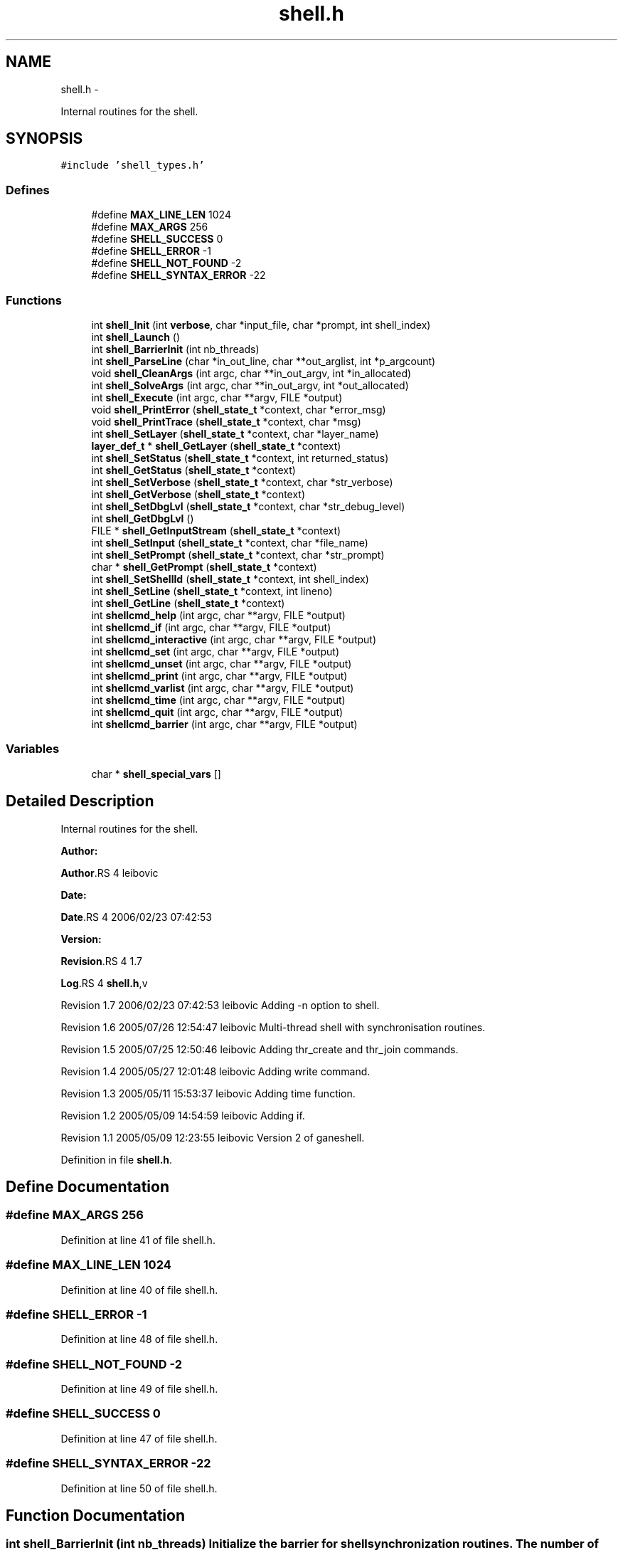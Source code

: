 .TH "shell.h" 3 "15 Sep 2010" "Version 0.1" "ganeshell" \" -*- nroff -*-
.ad l
.nh
.SH NAME
shell.h \- 
.PP
Internal routines for the shell.  

.SH SYNOPSIS
.br
.PP
\fC#include 'shell_types.h'\fP
.br

.SS "Defines"

.in +1c
.ti -1c
.RI "#define \fBMAX_LINE_LEN\fP   1024"
.br
.ti -1c
.RI "#define \fBMAX_ARGS\fP   256"
.br
.ti -1c
.RI "#define \fBSHELL_SUCCESS\fP   0"
.br
.ti -1c
.RI "#define \fBSHELL_ERROR\fP   -1"
.br
.ti -1c
.RI "#define \fBSHELL_NOT_FOUND\fP   -2"
.br
.ti -1c
.RI "#define \fBSHELL_SYNTAX_ERROR\fP   -22"
.br
.in -1c
.SS "Functions"

.in +1c
.ti -1c
.RI "int \fBshell_Init\fP (int \fBverbose\fP, char *input_file, char *prompt, int shell_index)"
.br
.ti -1c
.RI "int \fBshell_Launch\fP ()"
.br
.ti -1c
.RI "int \fBshell_BarrierInit\fP (int nb_threads)"
.br
.ti -1c
.RI "int \fBshell_ParseLine\fP (char *in_out_line, char **out_arglist, int *p_argcount)"
.br
.ti -1c
.RI "void \fBshell_CleanArgs\fP (int argc, char **in_out_argv, int *in_allocated)"
.br
.ti -1c
.RI "int \fBshell_SolveArgs\fP (int argc, char **in_out_argv, int *out_allocated)"
.br
.ti -1c
.RI "int \fBshell_Execute\fP (int argc, char **argv, FILE *output)"
.br
.ti -1c
.RI "void \fBshell_PrintError\fP (\fBshell_state_t\fP *context, char *error_msg)"
.br
.ti -1c
.RI "void \fBshell_PrintTrace\fP (\fBshell_state_t\fP *context, char *msg)"
.br
.ti -1c
.RI "int \fBshell_SetLayer\fP (\fBshell_state_t\fP *context, char *layer_name)"
.br
.ti -1c
.RI "\fBlayer_def_t\fP * \fBshell_GetLayer\fP (\fBshell_state_t\fP *context)"
.br
.ti -1c
.RI "int \fBshell_SetStatus\fP (\fBshell_state_t\fP *context, int returned_status)"
.br
.ti -1c
.RI "int \fBshell_GetStatus\fP (\fBshell_state_t\fP *context)"
.br
.ti -1c
.RI "int \fBshell_SetVerbose\fP (\fBshell_state_t\fP *context, char *str_verbose)"
.br
.ti -1c
.RI "int \fBshell_GetVerbose\fP (\fBshell_state_t\fP *context)"
.br
.ti -1c
.RI "int \fBshell_SetDbgLvl\fP (\fBshell_state_t\fP *context, char *str_debug_level)"
.br
.ti -1c
.RI "int \fBshell_GetDbgLvl\fP ()"
.br
.ti -1c
.RI "FILE * \fBshell_GetInputStream\fP (\fBshell_state_t\fP *context)"
.br
.ti -1c
.RI "int \fBshell_SetInput\fP (\fBshell_state_t\fP *context, char *file_name)"
.br
.ti -1c
.RI "int \fBshell_SetPrompt\fP (\fBshell_state_t\fP *context, char *str_prompt)"
.br
.ti -1c
.RI "char * \fBshell_GetPrompt\fP (\fBshell_state_t\fP *context)"
.br
.ti -1c
.RI "int \fBshell_SetShellId\fP (\fBshell_state_t\fP *context, int shell_index)"
.br
.ti -1c
.RI "int \fBshell_SetLine\fP (\fBshell_state_t\fP *context, int lineno)"
.br
.ti -1c
.RI "int \fBshell_GetLine\fP (\fBshell_state_t\fP *context)"
.br
.ti -1c
.RI "int \fBshellcmd_help\fP (int argc, char **argv, FILE *output)"
.br
.ti -1c
.RI "int \fBshellcmd_if\fP (int argc, char **argv, FILE *output)"
.br
.ti -1c
.RI "int \fBshellcmd_interactive\fP (int argc, char **argv, FILE *output)"
.br
.ti -1c
.RI "int \fBshellcmd_set\fP (int argc, char **argv, FILE *output)"
.br
.ti -1c
.RI "int \fBshellcmd_unset\fP (int argc, char **argv, FILE *output)"
.br
.ti -1c
.RI "int \fBshellcmd_print\fP (int argc, char **argv, FILE *output)"
.br
.ti -1c
.RI "int \fBshellcmd_varlist\fP (int argc, char **argv, FILE *output)"
.br
.ti -1c
.RI "int \fBshellcmd_time\fP (int argc, char **argv, FILE *output)"
.br
.ti -1c
.RI "int \fBshellcmd_quit\fP (int argc, char **argv, FILE *output)"
.br
.ti -1c
.RI "int \fBshellcmd_barrier\fP (int argc, char **argv, FILE *output)"
.br
.in -1c
.SS "Variables"

.in +1c
.ti -1c
.RI "char * \fBshell_special_vars\fP []"
.br
.in -1c
.SH "Detailed Description"
.PP 
Internal routines for the shell. 

\fBAuthor:\fP
.RS 4
.RE
.PP
\fBAuthor\fP.RS 4
leibovic 
.RE
.PP
\fBDate:\fP
.RS 4
.RE
.PP
\fBDate\fP.RS 4
2006/02/23 07:42:53 
.RE
.PP
\fBVersion:\fP
.RS 4
.RE
.PP
\fBRevision\fP.RS 4
1.7 
.RE
.PP
\fBLog\fP.RS 4
\fBshell.h\fP,v 
.RE
.PP
Revision 1.7 2006/02/23 07:42:53 leibovic Adding -n option to shell.
.PP
Revision 1.6 2005/07/26 12:54:47 leibovic Multi-thread shell with synchronisation routines.
.PP
Revision 1.5 2005/07/25 12:50:46 leibovic Adding thr_create and thr_join commands.
.PP
Revision 1.4 2005/05/27 12:01:48 leibovic Adding write command.
.PP
Revision 1.3 2005/05/11 15:53:37 leibovic Adding time function.
.PP
Revision 1.2 2005/05/09 14:54:59 leibovic Adding if.
.PP
Revision 1.1 2005/05/09 12:23:55 leibovic Version 2 of ganeshell. 
.PP
Definition in file \fBshell.h\fP.
.SH "Define Documentation"
.PP 
.SS "#define MAX_ARGS   256"
.PP
Definition at line 41 of file shell.h.
.SS "#define MAX_LINE_LEN   1024"
.PP
Definition at line 40 of file shell.h.
.SS "#define SHELL_ERROR   -1"
.PP
Definition at line 48 of file shell.h.
.SS "#define SHELL_NOT_FOUND   -2"
.PP
Definition at line 49 of file shell.h.
.SS "#define SHELL_SUCCESS   0"
.PP
Definition at line 47 of file shell.h.
.SS "#define SHELL_SYNTAX_ERROR   -22"
.PP
Definition at line 50 of file shell.h.
.SH "Function Documentation"
.PP 
.SS "int shell_BarrierInit (int nb_threads)"Initialize the barrier for shell synchronization routines. The number of threads to wait for is given as parameter. 
.PP
Definition at line 211 of file shell.c.
.SS "void shell_CleanArgs (int argc, char ** in_out_argv, int * in_allocated)"shell_CleanArgs: Free allocated arguments.
.PP
\fBParameters:\fP
.RS 4
\fIargc\fP The number of command line tokens. 
.br
\fIin_out_argv\fP The list of command line tokens (modified). 
.br
\fIin_allocated\fP Indicates which tokens must be freed.
.RE
.PP
\fBReturns:\fP
.RS 4
0 if no errors.
.RE
.PP
shell_CleanArgs: Free allocated arguments.
.PP
\fBParameters:\fP
.RS 4
\fIargc\fP The number of command line tokens. 
.br
\fIin_out_argv\fP The list of command line tokens (modified). 
.br
\fIin_allocated\fP Indicates which tokens must be freed. 
.RE
.PP

.PP
Definition at line 1062 of file shell.c.
.SS "int shell_Execute (int argc, char ** argv, FILE * output)"shell_Execute: Execute a command.
.PP
\fBParameters:\fP
.RS 4
\fIargc\fP The number of arguments of this command. 
.br
\fIargv\fP The arguments for this command. 
.br
\fIoutput\fP The output stream of this command.
.RE
.PP
\fBReturns:\fP
.RS 4
The returned status of this command.
.RE
.PP
shell_Execute: Commands dispatcher.
.PP
\fBParameters:\fP
.RS 4
\fIargc\fP The number of arguments of this command. 
.br
\fIargv\fP The arguments for this command. 
.br
\fIoutput\fP The output stream of this command.
.RE
.PP
\fBReturns:\fP
.RS 4
The returned status of this command. 
.RE
.PP

.PP
Definition at line 1093 of file shell.c.
.SS "int shell_GetDbgLvl ()"shell_GetDbgLvl Get the special variable $DEBUG_LEVEL and $DBG_LVL (internal use). 
.SS "FILE* shell_GetInputStream (\fBshell_state_t\fP * context)"shell_GetInputStream Get the input stream for reading commands (internal use). 
.PP
Definition at line 1617 of file shell.c.
.SS "\fBlayer_def_t\fP* shell_GetLayer (\fBshell_state_t\fP * context)"shell_GetLayer: Retrieves the current active layer (internal use). 
.PP
Definition at line 1319 of file shell.c.
.SS "int shell_GetLine (\fBshell_state_t\fP * context)"shell_GetLine Get the special variable $LINE 
.PP
Definition at line 1708 of file shell.c.
.SS "char* shell_GetPrompt (\fBshell_state_t\fP * context)"shell_GetPrompt Get the special variable $PROMPT 
.PP
Definition at line 1648 of file shell.c.
.SS "int shell_GetStatus (\fBshell_state_t\fP * context)"shell_GetStatus Get the special variables $? or $STATUS (internal use). 
.PP
Definition at line 1366 of file shell.c.
.SS "int shell_GetVerbose (\fBshell_state_t\fP * context)"shell_GetVerbose Get the special variable $VERBOSE (internal use). 
.PP
Definition at line 1431 of file shell.c.
.SS "int shell_Init (int verbose, char * input_file, char * prompt, int shell_index)"Initialize the shell. The command line for the shell is given as parameter. 
.PP
\fBParameters:\fP
.RS 4
\fIinput_file\fP the file to read from (NULL if stdin). 
.RE
.PP

.PP
Definition at line 353 of file shell.c.
.SS "int shell_Launch ()"Launch the interpreter.
.PP
Run the interpreter. 
.PP
Definition at line 471 of file shell.c.
.SS "int shell_ParseLine (char * in_out_line, char ** out_arglist, int * p_argcount)"shell_ParseLine: Extract an arglist from a command line.
.PP
\fBParameters:\fP
.RS 4
\fIin_out_line\fP The command line (modified). 
.br
\fIout_arglist\fP The list of command line tokens. 
.br
\fIp_argcount\fP The number of command line tokens.
.RE
.PP
\fBReturns:\fP
.RS 4
0 if no errors. 
.RE
.PP

.PP
Definition at line 681 of file shell.c.
.SS "void shell_PrintError (\fBshell_state_t\fP * context, char * error_msg)"shell_PrintError: Prints an error. 
.PP
Definition at line 1224 of file shell.c.
.SS "void shell_PrintTrace (\fBshell_state_t\fP * context, char * msg)"shell_PrintTrace: Prints a verbose trace. 
.PP
Definition at line 1238 of file shell.c.
.SS "int shell_SetDbgLvl (\fBshell_state_t\fP * context, char * str_debug_level)"shell_SetDbgLvl Set the special variables $DEBUG_LEVEL and $DBG_LVL 
.PP
Definition at line 1440 of file shell.c.
.SS "int shell_SetInput (\fBshell_state_t\fP * context, char * file_name)"shell_SetInput Set the input for reading commands and set the value of $INPUT and $INTERACTIVE.
.PP
\fBParameters:\fP
.RS 4
\fIfile_name,:\fP a script file or NULL for reading from stdin. 
.RE
.PP

.PP
Definition at line 1508 of file shell.c.
.SS "int shell_SetLayer (\fBshell_state_t\fP * context, char * layer_name)"shell_SetLayer: Set the current active layer. 
.PP
\fBReturns:\fP
.RS 4
0 if OK. else, an error code. 
.RE
.PP

.PP
Definition at line 1263 of file shell.c.
.SS "int shell_SetLine (\fBshell_state_t\fP * context, int lineno)"shell_SetLine Set the special variable $LINE 
.PP
Definition at line 1681 of file shell.c.
.SS "int shell_SetPrompt (\fBshell_state_t\fP * context, char * str_prompt)"shell_SetPrompt Set the special variable $PROMPT 
.PP
Definition at line 1629 of file shell.c.
.SS "int shell_SetShellId (\fBshell_state_t\fP * context, int shell_index)"shell_SetShellId Set the special variable $SHELLID 
.PP
Definition at line 1657 of file shell.c.
.SS "int shell_SetStatus (\fBshell_state_t\fP * context, int returned_status)"shell_SetStatus Set the special variables $? and $STATUS. 
.PP
Definition at line 1330 of file shell.c.
.SS "int shell_SetVerbose (\fBshell_state_t\fP * context, char * str_verbose)"shell_SetVerbose Set the special variable $VERBOSE. 
.PP
Definition at line 1375 of file shell.c.
.SS "int shell_SolveArgs (int argc, char ** in_out_argv, int * out_allocated)"shell_SolveArgs: Interprets arguments if they are vars or commands.
.PP
\fBParameters:\fP
.RS 4
\fIargc\fP The number of command line tokens. 
.br
\fIin_out_argv\fP The list of command line tokens (modified). 
.br
\fIout_allocated\fP Indicates which tokens must be freed.
.RE
.PP
\fBReturns:\fP
.RS 4
0 if no errors. 
.RE
.PP

.PP
Definition at line 785 of file shell.c.
.SS "int shellcmd_barrier (int argc, char ** argv, FILE * output)"
.PP
Definition at line 2183 of file shell.c.
.SS "int shellcmd_help (int argc, char ** argv, FILE * output)"
.PP
Definition at line 1717 of file shell.c.
.SS "int shellcmd_if (int argc, char ** argv, FILE * output)"
.PP
Definition at line 1788 of file shell.c.
.SS "int shellcmd_interactive (int argc, char ** argv, FILE * output)"
.PP
Definition at line 1878 of file shell.c.
.SS "int shellcmd_print (int argc, char ** argv, FILE * output)"
.PP
Definition at line 2069 of file shell.c.
.SS "int shellcmd_quit (int argc, char ** argv, FILE * output)"
.PP
Definition at line 2158 of file shell.c.
.SS "int shellcmd_set (int argc, char ** argv, FILE * output)"
.PP
Definition at line 1904 of file shell.c.
.SS "int shellcmd_time (int argc, char ** argv, FILE * output)"
.PP
Definition at line 2113 of file shell.c.
.SS "int shellcmd_unset (int argc, char ** argv, FILE * output)"
.PP
Definition at line 2011 of file shell.c.
.SS "int shellcmd_varlist (int argc, char ** argv, FILE * output)"
.PP
Definition at line 2087 of file shell.c.
.SH "Variable Documentation"
.PP 
.SS "char* \fBshell_special_vars\fP[]"List of the shell special variables 
.PP
Definition at line 153 of file shell.c.
.SH "Author"
.PP 
Generated automatically by Doxygen for ganeshell from the source code.
